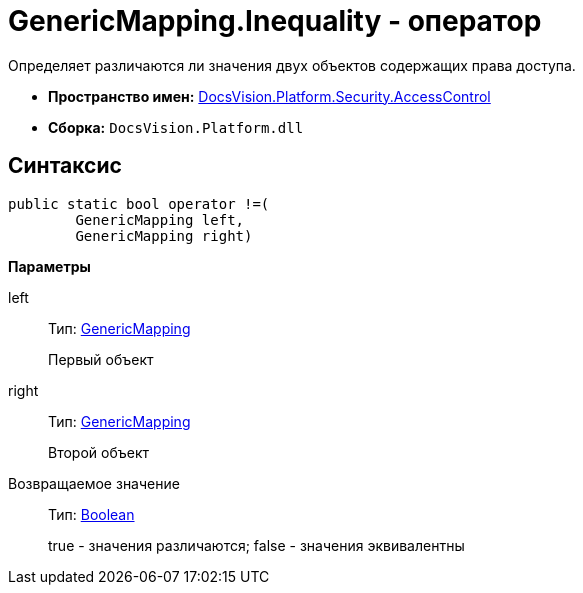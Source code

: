 = GenericMapping.Inequality - оператор

Определяет различаются ли значения двух объектов содержащих права доступа.

* *Пространство имен:* xref:api/DocsVision/Platform/Security/AccessControl/AccessControl_NS.adoc[DocsVision.Platform.Security.AccessControl]
* *Сборка:* `DocsVision.Platform.dll`

== Синтаксис

[source,csharp]
----
public static bool operator !=(
        GenericMapping left, 
        GenericMapping right)
----

*Параметры*

left::
Тип: xref:api/DocsVision/Platform/Security/AccessControl/GenericMapping_ST.adoc[GenericMapping]
+
Первый объект
right::
Тип: xref:api/DocsVision/Platform/Security/AccessControl/GenericMapping_ST.adoc[GenericMapping]
+
Второй объект

Возвращаемое значение::
Тип: http://msdn.microsoft.com/ru-ru/library/system.boolean.aspx[Boolean]
+
true - значения различаются; false - значения эквивалентны
